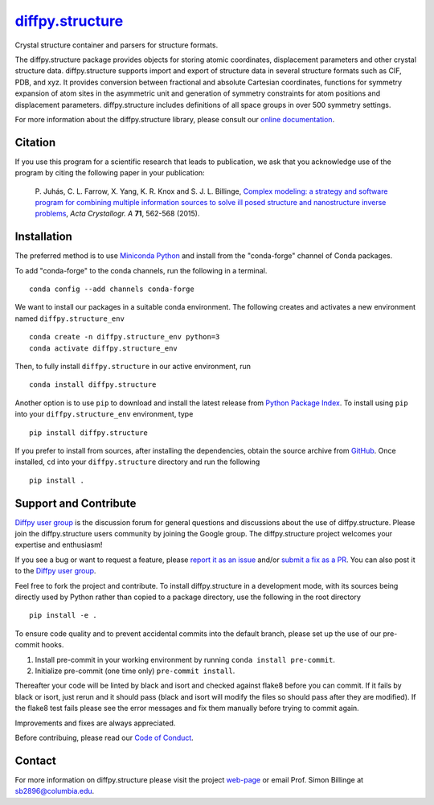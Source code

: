 |Icon| |title|_
===============

.. |title| replace:: diffpy.structure
.. _title: https://diffpy.github.io/diffpy.structure

.. |Icon| image:: https://avatars.githubusercontent.com/diffpy
        :target: https://diffpy.github.io/diffpy.structure
        :height: 100px

|PyPi| |Forge| |PythonVersion| |PR|

|CI| |Codecov| |Black| |Tracking|

.. |Black| image:: https://img.shields.io/badge/code_style-black-black
        :target: https://github.com/psf/black

.. |CI| image:: https://github.com/diffpy/diffpy.structure/actions/workflows/matrix-and-codecov-on-merge-to-main.yml/badge.svg
        :target: https://github.com/diffpy/diffpy.structure/actions/workflows/matrix-and-codecov-on-merge-to-main.yml

.. |Codecov| image:: https://codecov.io/gh/diffpy/diffpy.structure/branch/main/graph/badge.svg
        :target: https://codecov.io/gh/diffpy/diffpy.structure

.. |Forge| image:: https://img.shields.io/conda/vn/conda-forge/diffpy.structure
        :target: https://anaconda.org/conda-forge/diffpy.structure

.. |PR| image:: https://img.shields.io/badge/PR-Welcome-29ab47ff

.. |PyPi| image:: https://img.shields.io/pypi/v/diffpy.structure
        :target: https://pypi.org/project/diffpy.structure/

.. |PythonVersion| image:: https://img.shields.io/pypi/pyversions/diffpy.structure
        :target: https://pypi.org/project/diffpy.structure/

.. |Tracking| image:: https://img.shields.io/badge/issue_tracking-github-blue
        :target: https://github.com/diffpy/diffpy.structure/issues

Crystal structure container and parsers for structure formats.

The diffpy.structure package provides objects for storing atomic
coordinates, displacement parameters and other crystal structure data.
diffpy.structure supports import and export of structure data in several
structure formats such as CIF, PDB, and xyz.  It provides conversion
between fractional and absolute Cartesian coordinates, functions for
symmetry expansion of atom sites in the asymmetric unit and generation
of symmetry constraints for atom positions and displacement parameters.
diffpy.structure includes definitions of all space groups in over 500
symmetry settings.


For more information about the diffpy.structure library, please consult our `online documentation <https://diffpy.github.io/diffpy.structure>`_.

Citation
--------

If you use this program for a scientific research that leads
to publication, we ask that you acknowledge use of the program
by citing the following paper in your publication:

   P. Juhás, C. L. Farrow, X. Yang, K. R. Knox and S. J. L. Billinge,
   `Complex modeling: a strategy and software program for combining
   multiple information sources to solve ill posed structure and
   nanostructure inverse problems
   <http://dx.doi.org/10.1107/S2053273315014473>`__,
   *Acta Crystallogr. A* **71**, 562-568 (2015).

Installation
------------

The preferred method is to use `Miniconda Python
<https://docs.conda.io/projects/miniconda/en/latest/miniconda-install.html>`_
and install from the "conda-forge" channel of Conda packages.

To add "conda-forge" to the conda channels, run the following in a terminal. ::

        conda config --add channels conda-forge

We want to install our packages in a suitable conda environment.
The following creates and activates a new environment named ``diffpy.structure_env`` ::

        conda create -n diffpy.structure_env python=3
        conda activate diffpy.structure_env

Then, to fully install ``diffpy.structure`` in our active environment, run ::

        conda install diffpy.structure

Another option is to use ``pip`` to download and install the latest release from
`Python Package Index <https://pypi.python.org>`_.
To install using ``pip`` into your ``diffpy.structure_env`` environment, type ::

        pip install diffpy.structure

If you prefer to install from sources, after installing the dependencies, obtain the source archive from
`GitHub <https://github.com/diffpy/diffpy.structure/>`_. Once installed, ``cd`` into your ``diffpy.structure`` directory
and run the following ::

        pip install .

Support and Contribute
----------------------

`Diffpy user group <https://groups.google.com/g/diffpy-users>`_ is the discussion forum for general questions and discussions about the use of diffpy.structure. Please join the diffpy.structure users community by joining the Google group. The diffpy.structure project welcomes your expertise and enthusiasm!

If you see a bug or want to request a feature, please `report it as an issue <https://github.com/diffpy/diffpy.structure/issues>`_ and/or `submit a fix as a PR <https://github.com/diffpy/diffpy.structure/pulls>`_. You can also post it to the `Diffpy user group <https://groups.google.com/g/diffpy-users>`_.

Feel free to fork the project and contribute. To install diffpy.structure
in a development mode, with its sources being directly used by Python
rather than copied to a package directory, use the following in the root
directory ::

        pip install -e .

To ensure code quality and to prevent accidental commits into the default branch, please set up the use of our pre-commit
hooks.

1. Install pre-commit in your working environment by running ``conda install pre-commit``.

2. Initialize pre-commit (one time only) ``pre-commit install``.

Thereafter your code will be linted by black and isort and checked against flake8 before you can commit.
If it fails by black or isort, just rerun and it should pass (black and isort will modify the files so should
pass after they are modified). If the flake8 test fails please see the error messages and fix them manually before
trying to commit again.

Improvements and fixes are always appreciated.

Before contribuing, please read our `Code of Conduct <https://github.com/diffpy/diffpy.structure/blob/main/CODE_OF_CONDUCT.rst>`_.

Contact
-------

For more information on diffpy.structure please visit the project `web-page <https://diffpy.github.io/>`_ or email Prof. Simon Billinge at sb2896@columbia.edu.
